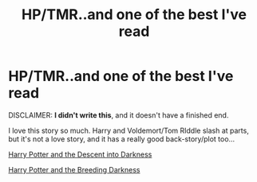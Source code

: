 #+TITLE: HP/TMR..and one of the best I've read

* HP/TMR..and one of the best I've read
:PROPERTIES:
:Author: paintedvision
:Score: 4
:DateUnix: 1325907576.0
:DateShort: 2012-Jan-07
:END:
DISCLAIMER: *I didn't write this*, and it doesn't have a finished end.

I love this story so much. Harry and Voldemort/Tom RIddle slash at parts, but it's not a love story, and it has a really good back-story/plot too...

[[http://www.fanfiction.net/s/6163339/1/][Harry Potter and the Descent into Darkness]]

[[http://www.fanfiction.net/s/6367096/1/][Harry Potter and the Breeding Darkness]]

